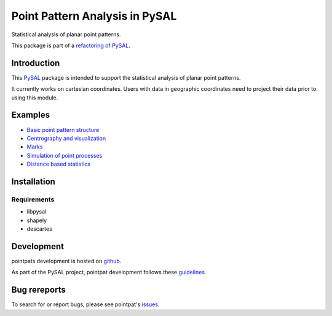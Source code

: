 Point Pattern Analysis in PySAL
===============================
.. image:: https://travis-ci.org/pysal/pointpats.svg
   :target: https://travis-ci.org/pysal/pointpats

Statistical analysis of planar point patterns.

This package is part of a `refactoring of PySAL
<https://github.com/pysal/pysal/wiki/PEP-13:-Refactor-PySAL-Using-Submodules>`_.


***************
Introduction
***************

This `PySAL <https://github.com/pysal>`_ package is intended to support the statistical analysis of planar point patterns.

It currently works on cartesian coordinates. Users with data in geographic coordinates need to project their data prior to using this module.

***************
Examples
***************
- `Basic point pattern structure <notebooks/pointpattern.ipynb>`_
- `Centrography and visualization <notebooks/centrography.ipynb>`_
- `Marks <notebooks/marks.ipynb>`_
- `Simulation of point processes <notebooks/process.ipynb>`_
- `Distance based statistics <notebooks/distance_statistics.ipynb>`_

***************
Installation
***************

Requirements
------------------
- libpysal
- shapely
- descartes

***************
Development
***************
pointpats development is hosted on `github <https://github.com/pysal/pointpats>`_.

As part of the PySAL project, pointpat development follows these `guidelines <http://pysal.readthedocs.io/en/latest/developers/index.html>`_.

***************
Bug rereports
***************
To search for or report bugs, please see pointpat's `issues <https://github.com/pysal/pointpats/issues>`_.
